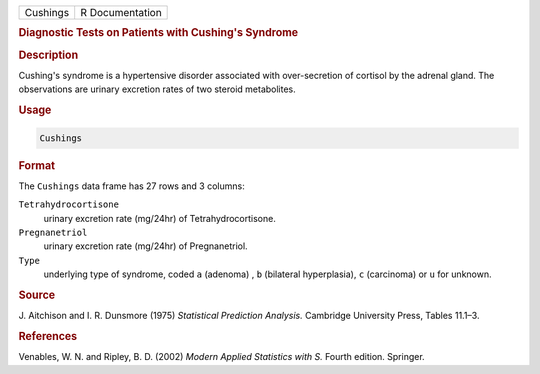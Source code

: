 .. container::

   ======== ===============
   Cushings R Documentation
   ======== ===============

   .. rubric:: Diagnostic Tests on Patients with Cushing's Syndrome
      :name: Cushings

   .. rubric:: Description
      :name: description

   Cushing's syndrome is a hypertensive disorder associated with
   over-secretion of cortisol by the adrenal gland. The observations are
   urinary excretion rates of two steroid metabolites.

   .. rubric:: Usage
      :name: usage

   .. code:: R

      Cushings

   .. rubric:: Format
      :name: format

   The ``Cushings`` data frame has 27 rows and 3 columns:

   ``Tetrahydrocortisone``
      urinary excretion rate (mg/24hr) of Tetrahydrocortisone.

   ``Pregnanetriol``
      urinary excretion rate (mg/24hr) of Pregnanetriol.

   ``Type``
      underlying type of syndrome, coded ``a`` (adenoma) , ``b``
      (bilateral hyperplasia), ``c`` (carcinoma) or ``u`` for unknown.

   .. rubric:: Source
      :name: source

   J. Aitchison and I. R. Dunsmore (1975) *Statistical Prediction
   Analysis.* Cambridge University Press, Tables 11.1–3.

   .. rubric:: References
      :name: references

   Venables, W. N. and Ripley, B. D. (2002) *Modern Applied Statistics
   with S.* Fourth edition. Springer.

